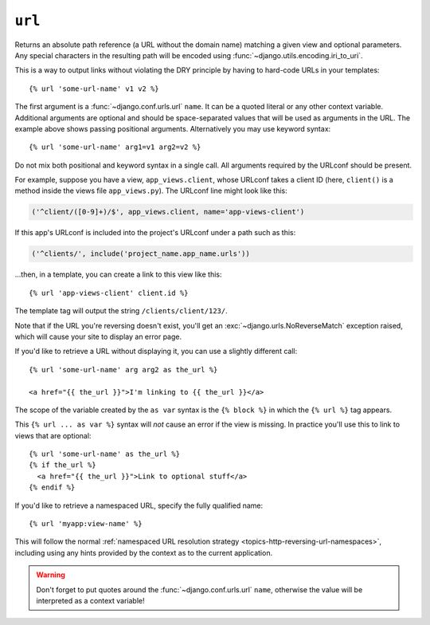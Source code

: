 .. templatetag:: url

``url``
-------

Returns an absolute path reference (a URL without the domain name) matching a
given view and optional parameters. Any special characters in the resulting
path will be encoded using :func:`~django.utils.encoding.iri_to_uri`.

This is a way to output links without violating the DRY principle by having to
hard-code URLs in your templates::

    {% url 'some-url-name' v1 v2 %}

The first argument is a :func:`~django.conf.urls.url` ``name``. It can be a
quoted literal or any other context variable. Additional arguments are optional
and should be space-separated values that will be used as arguments in the URL.
The example above shows passing positional arguments. Alternatively you may
use keyword syntax::

    {% url 'some-url-name' arg1=v1 arg2=v2 %}

Do not mix both positional and keyword syntax in a single call. All arguments
required by the URLconf should be present.

For example, suppose you have a view, ``app_views.client``, whose URLconf
takes a client ID (here, ``client()`` is a method inside the views file
``app_views.py``). The URLconf line might look like this:

.. code-block:: python

    ('^client/([0-9]+)/$', app_views.client, name='app-views-client')

If this app's URLconf is included into the project's URLconf under a path
such as this:

.. code-block:: python

    ('^clients/', include('project_name.app_name.urls'))

...then, in a template, you can create a link to this view like this::

    {% url 'app-views-client' client.id %}

The template tag will output the string ``/clients/client/123/``.

Note that if the URL you're reversing doesn't exist, you'll get an
:exc:`~django.urls.NoReverseMatch` exception raised, which will cause your
site to display an error page.

If you'd like to retrieve a URL without displaying it, you can use a slightly
different call::

    {% url 'some-url-name' arg arg2 as the_url %}

    <a href="{{ the_url }}">I'm linking to {{ the_url }}</a>

The scope of the variable created by the  ``as var`` syntax is the
``{% block %}`` in which the ``{% url %}`` tag appears.

This ``{% url ... as var %}`` syntax will *not* cause an error if the view is
missing. In practice you'll use this to link to views that are optional::

    {% url 'some-url-name' as the_url %}
    {% if the_url %}
      <a href="{{ the_url }}">Link to optional stuff</a>
    {% endif %}

If you'd like to retrieve a namespaced URL, specify the fully qualified name::

    {% url 'myapp:view-name' %}

This will follow the normal :ref:`namespaced URL resolution strategy
<topics-http-reversing-url-namespaces>`, including using any hints provided
by the context as to the current application.

.. warning::

    Don't forget to put quotes around the :func:`~django.conf.urls.url`
    ``name``, otherwise the value will be interpreted as a context variable!

